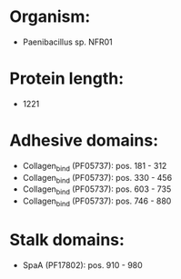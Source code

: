 * Organism:
- Paenibacillus sp. NFR01
* Protein length:
- 1221
* Adhesive domains:
- Collagen_bind (PF05737): pos. 181 - 312
- Collagen_bind (PF05737): pos. 330 - 456
- Collagen_bind (PF05737): pos. 603 - 735
- Collagen_bind (PF05737): pos. 746 - 880
* Stalk domains:
- SpaA (PF17802): pos. 910 - 980

